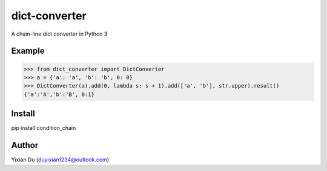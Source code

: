 dict-converter
===============

A chain-line dict converter in Python 3

Example
-------

>>> from dict_converter import DictConverter
>>> a = {'a': 'a', 'b': 'b', 0: 0}
>>> DictConverter(a).add(0, lambda s: s + 1).add(['a', 'b'], str.upper).result()
{'a':'A','b':'B', 0:1}

Install
-------

.. code-block:: shell
pip install condition_chain

Author
------
Yixian Du (duyixian1234@outlook.com)